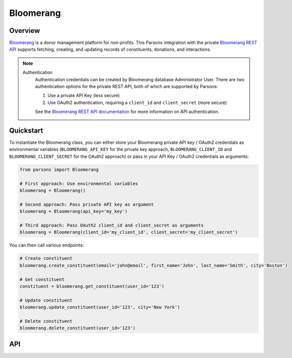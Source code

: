 Bloomerang
=========

********
Overview
********

`Bloomerang <https://bloomerang.co/>`_ is a donor management platform for non-profits. This Parsons integration with
the private `Bloomerang REST API <https://bloomerang.co/features/integrations/api/rest-api>`_
supports fetching, creating, and updating records of constituents, donations, and interactions.

.. note::
  Authentication
    Authentication credentials can be created by Bloomerang database Administrator User.
    There are two authentication options for the private REST API, both of which are
    supported by Parsons:

    1. Use a private API Key (less secure)
    2. Use OAuth2 authentication, requiring a ``client_id`` and ``client_secret`` (more secure)

    See the `Bloomerang REST API documentation <https://bloomerang.co/features/integrations/api/rest-api>`_
    for more information on API authentication.

**********
Quickstart
**********

To instantiate the Bloomerang class, you can either store your Bloomerang private API key /
OAuth2 credentials as environmental variables (``BLOOMERANG_API_KEY`` for the private
key approach, ``BLOOMERANG_CLIENT_ID`` and ``BLOOMERANG_CLIENT_SECRET`` for the OAuth2
approach) or pass in your API Key / OAuth2 credentials as arguments:

.. code-block:: python

   from parsons import Bloomerang

   # First approach: Use environmental variables
   bloomerang = Bloomerang()

   # Second approach: Pass private API key as argument
   bloomerang = Bloomerang(api_key='my_key')

   # Third approach: Pass OAuth2 client_id and client_secret as arguments
   bloomerang = Bloomerang(client_id='my_client_id', client_secret='my_client_secret')


You can then call various endpoints:

.. code-block:: python

    # Create constituent
    bloomerang.create_constituent(email='john@email', first_name='John', last_name='Smith', city='Boston')

    # Get constituent
    constituent = bloomerang.get_constituent(user_id='123')

    # Update constituent
    bloomerang.update_constituent(user_id='123', city='New York')

    # Delete constituent
    bloomerang.delete_constituent(user_id='123')

***
API
***

.. autoclass :: parsons.Bloomerang
   :inherited-members:
